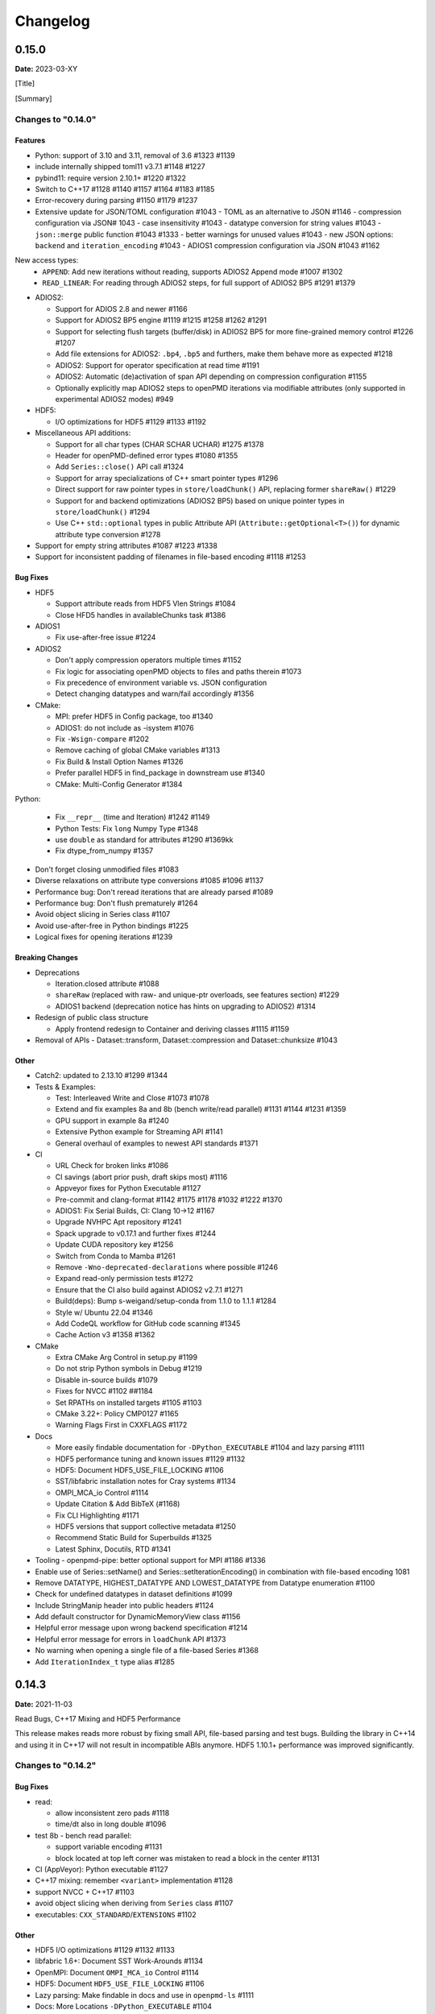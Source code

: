 .. _install-changelog:

Changelog
=========

0.15.0
------
**Date:** 2023-03-XY

[Title]

[Summary]

Changes to "0.14.0"
^^^^^^^^^^^^^^^^^^^

Features
""""""""

- Python: support of 3.10 and 3.11, removal of 3.6 #1323 #1139
- include internally shipped toml11 v3.7.1 #1148 #1227
- pybind11: require version 2.10.1+ #1220 #1322
- Switch to C++17 #1128 #1140 #1157 #1164 #1183 #1185
- Error-recovery during parsing #1150 #1179 #1237
- Extensive update for JSON/TOML configuration #1043
  - TOML as an alternative to JSON #1146
  - compression configuration via JSON# 1043
  - case insensitivity #1043
  - datatype conversion for string values #1043
  - ``json::merge`` public function #1043 #1333
  - better warnings for unused values #1043
  - new JSON options: ``backend`` and ``iteration_encoding`` #1043
  - ADIOS1 compression configuration via JSON #1043 #1162
New access types:
  - ``APPEND``: Add new iterations without reading, supports ADIOS2 Append mode #1007 #1302
  - ``READ_LINEAR``: For reading through ADIOS2 steps, for full support of ADIOS2 BP5 #1291 #1379
- ADIOS2:

  - Support for ADIOS 2.8 and newer #1166
  - Support for ADIOS2 BP5 engine #1119 #1215 #1258 #1262 #1291
  - Support for selecting flush targets (buffer/disk) in ADIOS2 BP5 for more fine-grained memory control #1226 #1207
  - Add file extensions for ADIOS2: ``.bp4``, ``.bp5`` and furthers, make them behave more as expected #1218
  - ADIOS2: Support for operator specification at read time #1191
  - ADIOS2: Automatic (de)activation of span API depending on compression configuration #1155
  - Optionally explicitly map ADIOS2 steps to openPMD iterations via modifiable attributes (only supported in experimental ADIOS2 modes) #949

- HDF5:

  - I/O optimizations for HDF5 #1129 #1133 #1192

- Miscellaneous API additions:

  - Support for all char types (CHAR SCHAR UCHAR) #1275 #1378
  - Header for openPMD-defined error types #1080 #1355
  - Add ``Series::close()`` API call #1324
  - Support for array specializations of C++ smart pointer types #1296
  - Direct support for raw pointer types in ``store/loadChunk()`` API, replacing former ``shareRaw()`` #1229
  - Support for and backend optimizations (ADIOS2 BP5) based on unique pointer types in ``store/loadChunk()`` #1294
  - Use C++ ``std::optional`` types in public Attribute API (``Attribute::getOptional<T>()``) for dynamic attribute type conversion #1278

- Support for empty string attributes #1087 #1223 #1338
- Support for inconsistent padding of filenames in file-based encoding #1118 #1253

Bug Fixes
"""""""""

- HDF5

  - Support attribute reads from HDF5 Vlen Strings #1084
  - Close HFD5 handles in availableChunks task #1386
- ADIOS1

  - Fix use-after-free issue #1224
- ADIOS2

  - Don't apply compression operators multiple times #1152
  - Fix logic for associating openPMD objects to files and paths therein #1073
  - Fix precedence of environment variable vs. JSON configuration
  - Detect changing datatypes and warn/fail accordingly #1356
- CMake:

  - MPI: prefer HDF5 in Config package, too #1340
  - ADIOS1: do not include as -isystem #1076
  - Fix ``-Wsign-compare`` #1202
  - Remove caching of global CMake variables #1313
  - Fix Build & Install Option Names #1326
  - Prefer parallel HDF5 in find_package in downstream use #1340
  - CMake: Multi-Config Generator #1384
Python:

  - Fix ``__repr__`` (time and Iteration) #1242 #1149
  - Python Tests: Fix ``long`` Numpy Type #1348
  - use ``double`` as standard for attributes #1290 #1369kk
  - Fix dtype_from_numpy #1357
- Don't forget closing unmodified files #1083
- Diverse relaxations on attribute type conversions #1085 #1096 #1137
- Performance bug: Don't reread iterations that are already parsed #1089
- Performance bug: Don't flush prematurely #1264
- Avoid object slicing in Series class #1107
- Avoid use-after-free in Python bindings #1225
- Logical fixes for opening iterations #1239

Breaking Changes
""""""""""""""""

- Deprecations

  - Iteration.closed attribute #1088
  - ``shareRaw`` (replaced with raw- and unique-ptr overloads, see features section) #1229
  - ADIOS1 backend (deprecation notice has hints on upgrading to ADIOS2) #1314
- Redesign of public class structure

  - Apply frontend redesign to Container and deriving classes #1115 #1159
- Removal of APIs
  - Dataset::transform, Dataset::compression and Dataset::chunksize #1043

Other
"""""
- Catch2: updated to 2.13.10 #1299 #1344
- Tests & Examples:

  - Test: Interleaved Write and Close #1073 #1078
  - Extend and fix examples 8a and 8b (bench write/read parallel) #1131 #1144 #1231 #1359
  - GPU support in example 8a #1240
  - Extensive Python example for Streaming API #1141
  - General overhaul of examples to newest API standards #1371
- CI

  - URL Check for broken links #1086
  - CI savings (abort prior push, draft skips most) #1116
  - Appveyor fixes for Python Executable #1127
  - Pre-commit and clang-format #1142 #1175 #1178 #1032 #1222 #1370
  - ADIOS1: Fix Serial Builds, CI: Clang 10->12 #1167
  - Upgrade NVHPC Apt repository #1241
  - Spack upgrade to v0.17.1 and further fixes #1244
  - Update CUDA repository key #1256
  - Switch from Conda to Mamba #1261
  - Remove ``-Wno-deprecated-declarations`` where possible #1246
  - Expand read-only permission tests #1272
  - Ensure that the CI also build against ADIOS2 v2.7.1 #1271
  - Build(deps): Bump s-weigand/setup-conda from 1.1.0 to 1.1.1 #1284
  - Style w/ Ubuntu 22.04 #1346
  - Add CodeQL workflow for GitHub code scanning #1345
  - Cache Action v3 #1358 #1362
- CMake

  - Extra CMake Arg Control in setup.py #1199
  - Do not strip Python symbols in Debug #1219
  - Disable in-source builds #1079
  - Fixes for NVCC #1102 ##1184
  - Set RPATHs on installed targets #1105 #1103
  - CMake 3.22+: Policy CMP0127 #1165
  - Warning Flags First in CXXFLAGS #1172
- Docs

  - More easily findable documentation for ``-DPython_EXECUTABLE`` #1104 and lazy parsing #1111
  - HDF5 performance tuning and known issues #1129 #1132
  - HDF5: Document HDF5_USE_FILE_LOCKING #1106
  - SST/libfabric installation notes for Cray systems #1134
  - OMPI_MCA_io Control #1114
  - Update Citation & Add BibTeX (#1168)
  - Fix CLI Highlighting #1171
  - HDF5 versions that support collective metadata #1250
  - Recommend Static Build for Superbuilds #1325
  - Latest Sphinx, Docutils, RTD #1341
- Tooling
  - openpmd-pipe: better optional support for MPI #1186 #1336
- Enable use of Series::setName() and Series::setIterationEncoding() in combination with file-based encoding 1081
- Remove DATATYPE, HIGHEST_DATATYPE AND LOWEST_DATATYPE from Datatype enumeration #1100
- Check for undefined datatypes in dataset definitions #1099
- Include StringManip header into public headers #1124
- Add default constructor for DynamicMemoryView class #1156
- Helpful error message upon wrong backend specification #1214
- Helpful error message for errors in ``loadChunk`` API #1373
- No warning when opening a single file of a file-based Series #1368
- Add ``IterationIndex_t`` type alias #1285


0.14.3
------
**Date:** 2021-11-03

Read Bugs, C++17 Mixing and HDF5 Performance

This release makes reads more robust by fixing small API, file-based parsing and test bugs.
Building the library in C++14 and using it in C++17 will not result in incompatible ABIs anymore.
HDF5 1.10.1+ performance was improved significantly.

Changes to "0.14.2"
^^^^^^^^^^^^^^^^^^^

Bug Fixes
"""""""""

- read:

  - allow inconsistent zero pads #1118
  - time/dt also in long double #1096
- test 8b - bench read parallel:

  - support variable encoding #1131
  - block located at top left corner was mistaken to read a block in the center #1131
- CI (AppVeyor): Python executable #1127
- C++17 mixing: remember ``<variant>`` implementation #1128
- support NVCC + C++17 #1103
- avoid object slicing when deriving from ``Series`` class #1107
- executables: ``CXX_STANDARD``/``EXTENSIONS`` #1102

Other
"""""

- HDF5 I/O optimizations #1129 #1132 #1133
- libfabric 1.6+: Document SST Work-Arounds #1134
- OpenMPI: Document ``OMPI_MCA_io`` Control #1114
- HDF5: Document ``HDF5_USE_FILE_LOCKING`` #1106
- Lazy parsing: Make findable in docs and use in ``openpmd-ls`` #1111
- Docs: More Locations ``-DPython_EXECUTABLE`` #1104
- Spack: No More ``load -r`` #1125
- ``openPMD.hpp``: include auxiliary ``StringManip`` #1124


0.14.2
------
**Date:** 2021-08-17

Various Reader Fixes

This releases fixes regressions in reads, closing files properly, avoiding inefficient parsing and allowing more permissive casts in attribute reads.
(Inofficial) support for HDF5 vlen string reads has been fixed.

Changes to "0.14.1"
^^^^^^^^^^^^^^^^^^^

Bug Fixes
"""""""""

- do not forget to close files #1083
- reading of vector attributes with only one contained value #1085
- do not read iterations if they have already been parsed #1089
- HDF5: fix string vlen attribute reads #1084

Other
"""""

- ``setAttribute``: reject empty strings #1087


0.14.1
------
**Date:** 2021-08-04

ADIOS2 Close Regressions & ADIOS1 Build

Fix a regression with file handling for ADIOS2 when using explicit close logic, especially with interleaved writes to multiple iterations.
Also fix an issue with ADIOS1 builds that potentially picked up headers from older, installed openPMD-api versions.

Changes to "0.14.0"
^^^^^^^^^^^^^^^^^^^

Bug Fixes
"""""""""

- ADIOS2: interleaved writes of iterations with close #1073
- CMake: ADIOS1 includes w/o ``SYSTEM`` #1076


0.14.0
------
**Date:** 2021-07-29

Resize, Dask, openpmd-pipe and new ADIOS2 Iteration Encoding

This release adds support for resizable data sets.
For data-processing, support for Dask (parallel) and Pandas (serial) are added and lazy reader parsing of iterations is now supported.
ADIOS2 adds an experimental variable-based iteration encoding.
An openPMD Series can now be flushed from non-``Series`` objects and write buffers can be requested upfront to avoid unnecessary data copies in some situations.

Changes to "0.13.4"
^^^^^^^^^^^^^^^^^^^

Features
""""""""

- Resizable datasets #829 #1020 #1060 #1063
- lazy parsing of iterations #938
- Expose internal buffers to writers #901
- ``seriesFlush``: Attributable, Writable, Mesh & ParticleSpecies #924 #925
- ADIOS2:

  - Implement new ``variableBased`` iteration encoding #813 #855 #926 #941 #1008
  - Set a default ``QueueLimit`` of 2 in the ADIOS2/SST engine #971
  - Add environment control: ``OPENPMD_ADIOS2_STATS_LEVEL`` #1003
- Conda environment file ``conda.yaml`` added to repo #1004
- CMake: Expose Python LTO Control #980
- HDF5:

  - HDF5 1.12.0 fallback APIs: no wrappers and more portable #1012
  - Empiric for optimal chunk size #916
- Python:

  - ``ParticleSpecies``: Read to ``pandas.DataFrame`` #923
  - ``ParticleSpecies``: Read to ``dask.dataframe`` #935 #951 #956 #958 #959 #1033
  - Dask: Array #952
  - ``pyproject.toml``: build-backend #932
- Tools: add ``openpmd-pipe.py`` command line tool #904 #1062 #1069
- Support for custom geometries #1011
- Default constructors for ``Series`` and ``SeriesIterator`` #955
- Make ``WriteIterations::key_type`` public #999
- ``ParticleSpecies`` & ``RecordComponent`` serialize #963

Bug Fixes
"""""""""

- ADIOS2:

  - ``bp4_steps`` test: actually use ``NullCore`` engine #933
  - Always check the return status of ``IO::Open()`` and ``Engine::BeginStep()`` in ADIOS2 #1017 #1023
  - More obvious error message if datatype cannot be found #1036
  - Don't implicitly open files #1045
  - fix C++17 compilation #1067
- HDF5:

  - Support Parallel HDF5 built w/ CMake #1027
  - ``HDF5Auxiliary``: Check String Sizes #979
- Tests:

  - Check for existence of the correct files in ``ParallelIOtests`` #944
  - FBPIC example filename #950
  - ``CoreTest``: Lambda outside unevaluated context #1057
- ``availableChunks``: improve open logic for early chunk reads #1035 #1045
- CMake:

  - custom copy for dependent files #1016
  - library type control #930
- Fix detection of ``loadChunk()`` calls with wrong type #1022
- Don't flush ``Series`` a second time after throwing an error #1018
- Use ``Series::writeIterations()`` without explicit flushing #1030
- ``Mesh``: ``enable_if`` only floating point APIs #1042
- ``Datatype``: Fix ``std::array`` template #1040
- PkgConfig w/ external variant #1050
- warnings: Unused params and unreachable code #1053 #1055

Other
"""""

- ADIOS2: require version 2.7.0+ #927
- Catch2: 2.13.4+ #940
- pybind11: require version 2.6.2+ #977
- CI:

  - Update & NVHPC #1052
  - ICC/ICPC & ICX/ICPX #870
  - Reintroduce Clang Sanitizer #947
  - Brew Update #970
  - Source Tools Update #978
  - Use specific commit for downloaded samples #1049
  - ``SerialIOTest``: fix CI hang in sanitizer #1054 #1056
- CMake:

  - Require only C-in-CXX MPI component #710
  - Unused setter in ``openpmd_option`` #1015
- Docs:

  - describe high-level concepts #997
  - meaning of ``Writable::written()`` #946
  - ``Iteration::close``/``flush`` fix typo #988
  - ``makeConstant`` & parallel HDF5 #1041
  - ADIOS2 memory usage for various encoding schemes #1009
  - ``dev``-branch centered development #928
  - limit docutils to 0.16, Sphinx to <4.0 #976
  - Sphinx: rsvg converter for LaTeX #1001
  - Update GitHub issue templates #1034
  - Add ``CITATION.cff`` #1070
  - Benchmark 8b: "pack" parameter #1066
  - Move quoted lines from ``IOTasks`` #1061
  - describe iteration encodings #1064
  - describe regexes for showing only attributes or datasets in new ADIOS2 schema #1068
- Tests & Examples:

  - ADIOS2 SST tests: start reader a second after the writer #981
  - ADIOS2 Git sample #1019 #1051
  - Parallel Benchmark (8): 4D is now 3D #1010 #1047
- ``RecordComponent``: Remove unimplemented scaling #954
- MSVC: Proper ``__cplusplus`` macro #919
- Make ``switchType`` more comfortable to use #931
- Split ``Series`` into an internal and an external class #886 #936 #1031 #1065
- Series: ``fileBased`` more consequently throws ``no_such_file_error`` #1059
- Retrieve paths of objects in the openPMD hierarchy #966
- Remove duplicate function declarations #998
- License Header: Update 2021 #922
- Add Dependabot #929
- Update author order for 0.14.0+ #1005
- Download samples: optional directory #1039


0.13.4
------
**Date:** 2021-05-13

Fix AppleClang & DPC++ Build

Fix a missing include that fails builds with Apple's ``clang`` and Intel's ``dpcpp`` compilers.

Changes to "0.13.3"
^^^^^^^^^^^^^^^^^^^

Bug Fixes
"""""""""

- ``Variant.hpp``: ``size_t`` include #972


0.13.3
------
**Date:** 2021-04-09

Fix Various Read Issues

This release fixes various bugs related to reading: a chunk fallback for constant components, skip missing patch records, a backend bug in each ADIOS2 & HDF5, and we made the Python ``load_chunk`` method more robust.

Changes to "0.13.2"
^^^^^^^^^^^^^^^^^^^

Bug Fixes
"""""""""

- ``available_chunks()`` for constant components #942
- Particle Patches: Do not emplace patch records if they don't exist in the file being read #945
- ADIOS2: decay ``ReadWrite`` mode into ``adios2::Mode::Read`` if the file exists #943
- HDF5: fix segfault with libSplash files #962
- Python: fix ``load_chunk`` to temporary #913

Other
"""""

- Sphinx: limit docutils to 0.16
- CI: remove a failing ``find`` command


0.13.2
------
**Date:** 2021-02-02

Fix Patch Read & Python store_chunk

This release fixes a regression with particle patches, related to ``Iteration::open()`` and ``::close()`` functionality.
Also, issues with the Python ``store_chunk`` method are addressed.

Changes to "0.13.1"
^^^^^^^^^^^^^^^^^^^

Bug Fixes
"""""""""

- Read: check whether particle patches are dirty & handle gracefully #909
- Python ``store_chunk``:

  - add support for complex types #915
  - fix a use-after-free with temporary variables #912

Other
"""""

- CMake: hint ``CMAKE_PREFIX_PATH`` as a warning for HDF5 #896


0.13.1
------
**Date:** 2021-01-08

Fix openPMD-ls & Iteration open/close

This release fixes regressions in the series "ls" functionality and tools, related to ``Iteration::open()`` and ``::close()`` functionality.
We also add support to read back complex numbers with JSON.

Changes to "0.13.0"
^^^^^^^^^^^^^^^^^^^

Bug Fixes
"""""""""

- fix ``Iteration::close()`` and ``helper::listSeries``` / ``list_series`` / ``openPMD-ls`` #878 #880 #882 #883 #884
- ``setup.py``: stay with ``Python_EXECUTABLE`` #875
- ``FindPython.cmake``: Avoid overspecifying ``Development.Module`` with CMake 3.18+ #868
- ``ChunkInfo``:

  - fix includes #879
  - tests: adapt ``sourceID`` to handle nondeterministic subfile order #871
- ADIOS1: fix ``Iteration::open()`` #864
- JSON: support complex datatype reads #885
- Docs: fix formatting of first read/write #892

Other
"""""

- bounds check: more readable error message #890
- ADIOS2: add a missing space in an error message #881
- Docs: released pypi wheels include windows #869
- CI:

  - LGTM: fix C++ #873
  - Brew returns non-zero if already installed #877


0.13.0
------
**Date:** 2021-01-03

Streaming Support, Python, Benchmarks

This release adds first support for streaming I/O via ADIOS2's SST engine.
More I/O benchmarks have been added with realistic application load patterns.
Many Python properties for openPMD attributes have been modernized, with slight breaking changes in Iteration and Mesh data order.
This release requires C++14 and adds support for Python 3.9.
With this release, we leave the "alpha" phase of the software and declare "beta" status.

Changes to "0.12.0-alpha"
^^^^^^^^^^^^^^^^^^^^^^^^^

Features
""""""""

- ADIOS2: streaming support (via ADIOS SST) #570
- add ``::availableChunks`` call to record component types #802 #835 #847
- HDF5: control alignment via ``OPENPMD_HDF5_ALIGNMENT`` #830
- JSON configuration on the dataset level #818
- Python

  - attributes as properties in ``Series``, ``Mesh``, ``Iteration``, ... #859
  - add missing python interface (read/write) for ``machine`` #796
  - add ``Record_Component.make_empty()`` #538
- added tests ``8a`` & ``8b`` to do 1D/2D mesh writing and reading #803 #816 #834
- PyPI: support for Windows wheels on ``x86-64`` #853

Bug Fixes
"""""""""

- fix ``Series`` attributes: read defaults #812
- allow reading a file-based series with many iterations without crashing the number of file handles #822 #837
- Python: Fix & replace ``Data_Order`` semantics #850
- ADIOS1:

  - add missing ``CLOSE_FILE`` IO task to parallel backend #785
- ADIOS2:

  - fix engine destruction order, anticipating release 2.7.0 #838
- HDF5:

  - support alternate form of empty records (FBPIC) #849
- Intel ICC (``icpc``):

  - fix export #788
  - fix segfault in ``Iteration`` #789
- fix & support ClangCL on Windows #832
- CMake:

  - Warnings: ICC & root project only #791
  - Warnings: FindADIOS(1).cmake 2.8.12+ #841
  - Warnings: less verbose on Windows #851

Other
"""""

- switched to "beta" status: dropping the version ``-suffix``
- switch to C++14 #825 #826 #836
- CMake:

  - require version 3.15.0+ #857
  - re-order dependency checks #810
- Python: support 3.6 - 3.9 #828
- NLohmann-JSON dependency updated to 3.9.1+ #839
- pybind11 dependency updated 2.6.1+ #857
- ADIOS2:

  - less verbose about missing boolean helper attributes #801
  - turn off statistics (Min/Max) #831
- HDF5: better status checks & error messages #795
- Docs:

  - release cibuildwheel example #775
  - ``Iteration::close()`` is MPI-collective #779
  - overview compression ADIOS2 #781
  - add comment on ``lib64/`` #793
  - typo in description for ADIOS1 #797
  - conda: recommend fresh environment #799
  - Sphinx/rst: fix warnings #809
  - first read: slice example #819
- CI:

  - Travis -> GH Action #823 #827
  - remove Cygwin #820
  - sanitize only project (temporarily disabled) #800
  - update LGTM environment #844
  - clang-tidy updates #843
  - set oldest supported macOS #854
- Tests:

  - add HiPACE parallel I/O pattern #842 #848
  - cover FBPIC empty HDF5 #849
- Internal: add ``Optional`` based on ``variantSrc::variant`` #806


0.12.0-alpha
------------
**Date:** 2020-09-07

Complex Numbers, Close & Backend Options

This release adds data type support for complex numbers, allows to close iterations and adds first support for backend configuration options (via JSON), which are currently implemented for ADIOS2.
Further installation options have been added (homebrew and CLI tool support with pip).
New free standing functions and macro defines are provided for version checks.

Changes to "0.11.1-alpha"
^^^^^^^^^^^^^^^^^^^^^^^^^

Features
""""""""

- ``Record(Component)``: ``scalar()``, ``constant()``, ``empty()`` #711
- Advanced backend configuration via JSON #569 #733
- Support for complex floating point types #639
- Functionality to close an iteration (and associated files) #746
- Python:

  - ``__init__.py`` facade #720
  - add ``Mesh_Record_Component.position`` read-write property #713
  - add ``openpmd-ls`` tool in ``pip`` installs and as module #721 #724
  - more idiomatic unit properties #735
  - add ``file_extensions`` property #768
- CD:

  - homebrew: add Formula (OSX/Linux) #724 #725
  - PyPI: autodeploy wheels (OSX/Linux) #716 #719
- version compare macro #747
- ``getFileExtensions`` function #768
- Spack environment file ``spack.yaml`` added to repo #737
- ``openpmd-ls``: add ``-v, --version`` option #771

Bug Fixes
"""""""""

- ``flush()`` exceptions in ``~Series``/``~..IOHandler`` do not abort anymore #709
- ``Iteration``/``Attributable`` assignment operator left object in invalid state #769
- ``Datatype.hpp``: add missing include #764
- readme: python example syntax was broken and outdated #722
- examples:

  - fix ``"weighting"`` record attribute (ED-PIC) #728
  - fix & validate all created test/example files #738 #739
- warnings:

  - ``listSeries``: unused params in try-catch #707
  - fix Doxygen 1.18.8 and 1.18.20 warnings #766
  - extended write example: remove MSVC warning #752

Other
"""""

- CMake: require version 3.12.0+ #755
- ADIOS2: require version 2.6.0+ #754
- separate header for export macros #704
- rename ``AccessType``/``Access_Type`` to ``Access`` #740 #743 #744
- CI & tests:

  - migration to travis-ci.com / GitHub app #703
  - migrate to GitHub checkout action v2 #712
  - fix OSX numpy install #714
  - move ``.travis/`` to ``.github/ci/`` #715
  - move example file download scripts to ``share/openPMD/`` #715
  - add GCC 9.3 builds #723
  - add Cygwin builds #727
  - add Clang 10.0 builds #759
  - migrate Spack to use AppleClang #758
  - style check scripts: ``eval``-uable #757
  - new Spack external package syntax #760
  - python tests: ``testAttributes`` JSON backend coverage #767
- ``listSeries``: remove unused parameters in try-catch #706
- safer internal ``*dynamic_cast`` of pointers #745
- CMake: subproject inclusion cleanup #751
- Python: remove redundant move in container #753
- read example: show particle load #706
- Record component: fix formatting #763
- add ``.editorconfig`` file #762
- MPI benchmark: doxygen params #653


0.11.1-alpha
------------
**Date:** 2020-03-24

HDF5-1.12, Azimuthal Examples & Tagfile

This release adds support for the latest HDF5 release.
Also, we add versioned Doxygen and a tagfile for external docs to our online manual.

Changes to "0.11.0-alpha"
^^^^^^^^^^^^^^^^^^^^^^^^^

Features
""""""""

- HDF5: Support 1.12 release #696
- Doxygen: per-version index in Sphinx pages #697

Other
"""""

- Examples:

  - document azimuthal decomposition read/write #678
  - better example namespace alias (io) #698
- Docs: update API detail pages #699


0.11.0-alpha
------------
**Date:** 2020-03-05

Robust Independent I/O

This release improves MPI-parallel I/O with HDF5 and ADIOS.
ADIOS2 is now the default backend for handing ``.bp`` files.

Changes to "0.10.3-alpha"
^^^^^^^^^^^^^^^^^^^^^^^^^

Features
""""""""

- ADIOS2:

  - new default for ``.bp`` files (over ADIOS1) #676
  - expose engine #656
- HDF5: ``OPENPMD_HDF5_INDEPENDENT=ON`` is now default in parallel I/O #677
- defaults for ``date`` and software base attributes #657
- ``Series::setSoftware()`` add second argument for version #657
- free standing functions to query the API version and feature variants at runtime #665
- expose ``determineFormat`` and ``suffix`` functions #684
- CLI: add ``openpmd-ls`` tool #574

Bug Fixes
"""""""""

- ``std::ostream& operator<<`` overloads are not declared in namespace ``std`` anymore #662
- ADIOS1:

  - ensure creation of files that only contain attributes #674
  - deprecated in favor of ADIOS2 backend #676
  - allow non-collective ``storeChunk()`` calls with multiple iterations #679
- Pip: work-around setuptools/CMake bootstrap issues on some systems #689

Other
"""""

- deprecated ``Series::setSoftwareVersion``: set the version with the second argument of ``setSoftware()`` #657
- ADIOS2: require version 2.5.0+ #656
- nvcc:

  - warning missing ``erase`` overload of ``Container`` child classes #648
  - warning on unreachable code #659
  - MPark.Variant: update C++14 hotfix #618 to upstream version #650
- docs:

  - typo in Python example for first read #649
  - remove all Doxygen warnings and add to CI #654
  - backend feature matrix #661
  - document CMake's ``FetchContent`` feature for developers #667
  - more notes on HDF5 & ADIOS1 #685
- migrate static checks for python code to GitHub actions #660
- add MPICH tests to CI #670
- ``Attribute`` constructor: move argument into place #663
- Spack: ADIOS2 backend now enabled by default #664 #676
- add independent HDF5 write test to CI #669
- add test of multiple active ``Series`` #686


0.10.3-alpha
------------
**Date:** 2019-12-22

Improved HDF5 Handling

More robust HDF5 file handling and fixes of local includes for more isolated builds.

Changes to "0.10.2-alpha"
^^^^^^^^^^^^^^^^^^^^^^^^^

Bug Fixes
"""""""""

- Source files: fix includes #640
- HDF5: gracefully handle already open files #643

Other
"""""

- Better handling of legacy libSplash HDF5 files #641
- new contributors #644


0.10.2-alpha
------------
**Date:** 2019-12-17

Improved Error Messages

Thrown errors are now prefixed by the backend in use and ADIOS1 series reads are more robust.

Changes to "0.10.1-alpha"
^^^^^^^^^^^^^^^^^^^^^^^^^

Bug Fixes
"""""""""

- Implement assignment operators for: ``IOTask``, ``Mesh``, ``Iteration``, ``BaseRecord``, ``Record`` #628
- Missing ``virtual`` destructors added #632

Other
"""""

- Backends: Prefix Error Messages #634
- ADIOS1: Skip Invalid Scalar Particle Records #635


0.10.1-alpha
------------
**Date:** 2019-12-06

ADIOS2 Open Speed and NVCC Fixes

This releases improves the initial time spend when parsing data series with the ADIOS2 backend.
Compile problems when using the CUDA NVCC compiler in downstream projects have been fixed.
We adopted a Code of Conduct in openPMD.

Changes to "0.10.0-alpha"
^^^^^^^^^^^^^^^^^^^^^^^^^

Features
""""""""

- C++: add ``Container::contains`` method #622

Bug Fixes
"""""""""

- ADIOS2:

  - fix C++17 build #614
  - improve initial open speed of series #613
- nvcc:

  - ignore export of ``enum class Operation`` #617
  - fix C++14 build #618

Other
"""""

- community:

  - code of conduct added #619
  - all contributors listed in README #621
- ``manylinux2010`` build automation updated for Python 3.8 #615


0.10.0-alpha
------------
**Date:** 2019-11-14

ADIOS2 Preview, Python & MPI Improved

This release adds a first (preview) implementation of ADIOS2 (BP4).
Python 3.8 support as well as improved pip builds on macOS and Windows have been added.
ADIOS1 and HDF5 now support non-collective (independent) store and load operations with MPI.
More HPC compilers, such as IBM XL, ICC and PGI have been tested.
The manual has been improved with more details on APIs, examples, installation and backends.

Changes to "0.9.0-alpha"
^^^^^^^^^^^^^^^^^^^^^^^^

Features
""""""""

- ADIOS2: support added (v2.4.0+) #482 #513 #530 #568 #572 #573 #588 #605
- HDF5: add ``OPENPMD_HDF5_INDEPENDENT`` for non-collective parallel I/O #576
- Python:

  - Python 3.8 support #581
  - support empty datasets via ``Record_Component.make_empty`` #538
- pkg-config: add ``static`` variable (``true``/``false``) to ``openPMD.pc`` package #580

Bug Fixes
"""""""""

- Clang: fix pybind11 compile on older releases, such as AppleClang 7.3-9.0, Clang 3.9 #543
- Python:

  - OSX: fix ``dlopen`` issues due to missing ``@loader_path`` with ``pip``/``setup.py`` #595
  - Windows: fix a missing ``DLL`` issue by building static with ``pip``/``setup.py`` #602
  - import ``mpi4py`` first (MPICH on OSX issue) #596
  - skip examples using HDF5 if backend is missing #544
  - fix a variable shadowing in ``Mesh`` #582
  - add missing ``.unit_dimension`` for records #611
- ADIOS1: fix deadlock in MPI-parallel, non-collective calls to ``storeChunk()`` #554
- xlC 16.1: work-around C-array initializer parsing issue #547
- icc 19.0.0 and PGI 19.5: fix compiler ID identification #548
- CMake: fix false-positives in ``FindADIOS.cmake`` module #609
- Series: throws an error message if no file ending is specified #610

Other
"""""

- Python: improve ``pip`` install instructions #594 #600
- PGI 19.5: fix warning ``static constexpr: storage class first`` #546
- JSON:

  - the backend is now always enabled #564 #587
  - NLohmann-JSON dependency updated to 3.7.0+ #556
- gitignore: generalize CLion, more build dirs #549 #552
- fix clang-tidy warnings: ``strcmp`` and modernize ``auto``, ``const`` correctness #551 #560
- ``ParallelIOTest``: less code duplication #553
- Sphinx manual:

  - PDF Chapters #557
  - draft for the API architecture design #186
  - draft for MPI data and collective contract in API usage #583
  - fix tables & missing examples #579
  - "first write" explains ``unitDimension`` #592
  - link to datasets used in examples #598
  - fix minor formatting and include problems #608
- README:

  - add authors and acknowledgements #566
  - correct a typo #584
  - use ``$(which python3)`` for CMake Python option #599
  - update ADIOS homepage & CMake #604
- Travis CI:

  - speedup dependency build #558
  - ``-Werror`` only in build phase #565


0.9.0-alpha
-----------
**Date:** 2019-07-25

Improved Builds and Packages

This release improves PyPI releases with proper declaration of build dependencies (use pip 19.0+).
For ``Makefile``-based projects, an ``openPMD.pc`` file to be used with ``pkg-config`` is added on install.
``RecordComponent`` now supports a ``makeEmpty`` method to write a zero-extent, yet multi-dimensional record component.
We are now building as shared library by default.

Changes to "0.8.0-alpha"
^^^^^^^^^^^^^^^^^^^^^^^^

Features
""""""""

- C++: support empty datasets via ``RecordComponent::makeEmpty`` #528 #529
- CMake:

  - build a shared library by default #506
  - generate ``pkg-config`` ``.pc`` file #532 #535 #537
- Python:

  - ``manylinux2010`` wheels for PyPI #523
  - add ``pyproject.toml`` for build dependencies (PEP-518) #527

Bug Fixes
"""""""""

- MPark.Variant: work-around missing version bump #504
- linker error concerning ``Mesh::setTimeOffset`` method template #511
- remove dummy dataset writing from ``RecordComponent::flush()`` #528
- remove dummy dataset writing from ``PatchRecordComponent::flush`` #512
- allow flushing before defining ``position`` and ``positionOffset`` components of particle species #518 #519
- CMake:

  - make install paths cacheable on Windows #521
  - HDF5 linkage is private #533
- warnings:

  - unused variable in JSON backend #507
  - MSVC: Warning DLL Interface STDlib #508

Other
"""""

- increase pybind11 dependency to 2.3.0+ #525
- GitHub:

  - auto-add labels #515
  - issue template for install issues #526
  - update badges #522
- docs:

  - link parallel python examples in manual #499
  - improved Doxygen parsing for all backends #500
  - fix typos #517


0.8.0-alpha
-----------
**Date:** 2019-03-09

Python mpi4py and Slice Support

We implemented MPI support for the Python frontend via ``mpi4py`` and added ``[]``-slice access to ``Record_Component`` loads and stores.
A bug requiring write permissions for read-only series was fixed and memory provided by users is now properly checked for being contiguous.
Introductory chapters in the manual have been greatly extended.

Changes to "0.7.1-alpha"
^^^^^^^^^^^^^^^^^^^^^^^^

Features
""""""""

- Python:

  - mpi4py support added #454
  - slice protocol for record component #458

Bug Fixes
"""""""""

- do not require write permissions to open ``Series`` read-only #395
- loadChunk: re-enable range/extent checks for adjusted ranges #469
- Python: stricter contiguous check for user-provided arrays #458
- CMake tests as root: apply OpenMPI flag only if present #456

Other
"""""

- increase pybind11 dependency to 2.2.4+ #455
- Python: remove (inofficial) bindings for 2.7 #435
- CMake 3.12+: apply policy ``CMP0074`` for ``<Package>_ROOT`` vars #391 #464
- CMake: Optional ADIOS1 Wrapper Libs #472
- MPark.Variant: updated to 1.4.0+ #465
- Catch2: updated to 2.6.1+ #466
- NLohmann-JSON: updated to 3.5.0+ #467
- Docs:

  - PyPI install method #450 #451 #497
  - more info on MPI #449
  - new "first steps" section #473 #478
  - update invasive test info #474
  - more info on ``Access`` #483
  - improved MPI-parallel write example #496


0.7.1-alpha
-----------
**Date:** 2018-01-23

Bug Fixes in Multi-Platform Builds

This release fixes several issues on OSX, during cross-compile and with modern compilers.

Changes to "0.7.0-alpha"
^^^^^^^^^^^^^^^^^^^^^^^^

Bug Fixes
"""""""""

- fix compilation with C++17 for python bindings #438
- ``FindADIOS.cmake``: Cross-Compile Support #436
- ADIOS1: fix runtime crash with libc++ (e.g. OSX) #442

Other
"""""

- CI: clang libc++ coverage #441 #444
- Docs:

  - additional release workflows for maintainers #439
  - ADIOS1 backend options in manual #440
  - updated Spack variants #445


0.7.0-alpha
-----------
**Date:** 2019-01-11

JSON Support, Interface Simplification and Stability

This release introduces serial JSON (``.json``) support.
Our API has been unified with slight breaking changes such as a new Python module name (``import openpmd_api`` from now on) as well as re-ordered ``store/loadChunk`` argument orders.
Please see our new "upgrade guide" section in the manual how to update existing scripts.
Additionally, many little bugs have been fixed.
Official Python 3.7 support and a parallel benchmark example have been added.

Changes to "0.6.3-alpha"
^^^^^^^^^^^^^^^^^^^^^^^^

Features
""""""""

- C++:

  - ``storeChunk`` argument order changed, defaults added #386 #416
  - ``loadChunk`` argument order changed, defaults added #408
- Python:

  - ``import openPMD`` renamed to ``import openpmd_api`` #380 #392
  - ``store_chunk`` argument order changed, defaults added #386
  - ``load_chunk`` defaults added #408
  - works with Python 3.7 #376
  - setup.py for sdist #240
- Backends: JSON support added #384 #393 #338 #429
- Parallel benchmark added #346 #398 #402 #411

Bug Fixes
"""""""""

- spurious MPI C++11 API usage in ParallelIOTest removed #396
- spurious symbol issues on OSX #427
- ``new []``/``delete`` mismatch in ParallelIOTest #422
- use-after-free in SerialIOTest #409
- fix ODR issue in ADIOS1 backend corrupting the ``AbstractIOHandler`` vtable #415
- fix race condition in MPI-parallel directory creation #419
- ADIOS1: fix use-after-free in parallel I/O method options #421

Other
"""""

- modernize ``IOTask``'s ``AbstractParameter`` for slice safety #410
- Docs: upgrade guide added #385
- Docs: python particle writing example #430
- CI: GCC 8.1.0 & Python 3.7.0 #376
- CI: (re-)activate Clang-Tidy #423
- IOTask: init all parameters' members #420
- KDevelop project files to ``.gitignore`` #424
- C++:

  - ``Mesh``'s ``setAxisLabels|GridSpacing|GridGlobalOffset`` passed as ``const &`` #425
- CMake:

  - treat third party libraries properly as ``IMPORTED`` #389 #403
  - Catch2: separate implementation and tests #399 #400
  - enable check for more warnings #401


0.6.3-alpha
-----------
**Date:** 2018-11-12

Reading Varying Iteration Padding Reading

Support reading series with varying iteration padding (or no padding at all) as currently used in PIConGPU.

Changes to "0.6.2-alpha"
^^^^^^^^^^^^^^^^^^^^^^^^

Bug Fixes
"""""""""

- support reading series with varying or no iteration padding in filename #388


0.6.2-alpha
-----------
**Date:** 2018-09-25

Python Stride: Regression

A regression in the last fix for python strides made the relaxation not efficient for 2-D and higher.

Changes to "0.6.1-alpha"
^^^^^^^^^^^^^^^^^^^^^^^^

Bug Fixes
"""""""""

- Python: relax strides further


0.6.1-alpha
-----------
**Date:** 2018-09-24

Relaxed Python Stride Checks

Python stride checks have been relaxed and one-element n-d arrays are allowed for scalars.

Changes to "0.6.0-alpha"
^^^^^^^^^^^^^^^^^^^^^^^^

Bug Fixes
"""""""""

- Python:

  - stride check too strict #369
  - allow one-element n-d arrays for scalars in ``store``, ``make_constant`` #314

Other
"""""

- dependency change: Catch2 2.3.0+
- Python: add extended write example #314


0.6.0-alpha
-----------
**Date:** 2018-09-20

Particle Patches Improved, Constant Scalars and Python Containers Fixed

Scalar records properly support const-ness.
The Particle Patch load interface was changed, loading now all patches at once, and Python bindings are available.
Numpy ``dtype`` is now a first-class citizen for Python ``Datatype`` control, being accepted and returned instead of enums.
Python lifetime in garbage collection for containers such as ``meshes``, ``particles`` and ``iterations`` is now properly implemented.

Changes to "0.5.0-alpha"
^^^^^^^^^^^^^^^^^^^^^^^^

Features
""""""""

- Python:

  - accept & return ``numpy.dtype`` for ``Datatype`` #351
  - better check for (unsupported) numpy array strides #353
  - implement ``Record_Component.make_constant`` #354
  - implement ``Particle_Patches`` #362
- comply with runtime constraints w.r.t. ``written`` status #352
- load at once ``ParticlePatches.load()`` #364

Bug Fixes
"""""""""

- dataOrder: mesh attribute is a string #355
- constant scalar Mesh Records: reading corrected #358
- particle patches: stricter ``load( idx )`` range check #363, then removed in #364
- Python: lifetime of ``Iteration.meshes/particles`` and ``Series.iterations`` members #354

Other
"""""

- test cases for mixed constant/non-constant Records #358
- examples: close handles explicitly #359 #360

0.5.0-alpha
-----------
**Date:** 2018-09-17

Refactored Type System

The type system for ``Datatype::``s was refactored.
Integer types are now represented by ``SHORT``, ``INT``, ``LONG`` and ``LONGLONG`` as fundamental C/C++ types.
Python support enters "alpha" stage with fixed floating point storage and ``Attribute`` handling.

Changes to "0.4.0-alpha"
^^^^^^^^^^^^^^^^^^^^^^^^

Features
""""""""

- Removed ``Datatype::INT32`` types with ``::SHORT``, ``::INT`` equivalents #337
- ``Attribute::get<...>()`` performs a ``static_cast`` now #345

Bug Fixes
"""""""""

- Refactor type system and ``Attribute`` set/get

  - integers #337
  - support ``long double`` reads on MSVC #184
- ``setAttribute``: explicit C-string handling #341
- ``Dataset``: ``setCompression`` warning and error logic #326
- avoid impact on unrelated classes in invasive tests #324
- Python

  - single precision support: ``numpy.float`` is an alias for ``builtins.float`` #318 #320
  - ``Dataset`` method namings to underscores #319
  - container namespace ambiguity #343
  - ``set_attribute``: broken numpy, list and string support #330

Other
"""""

- CMake: invasive tests not enabled by default #323
- ``store_chunk``: more detailed type mismatch error #322
- ``no_such_file_error`` & ``no_such_attribute_error``: remove c-string constructor #325 #327
- add virtual destructor to ``Attributable`` #332
- Python: Numpy 1.15+ required #330


0.4.0-alpha
-----------
**Date:** 2018-08-27

Improved output handling

Refactored and hardened for ``fileBased`` output.
Records are not flushed before the ambiguity between scalar and vector records are resolved.
Trying to write globally zero-extent records will throw gracefully instead of leading to undefined behavior in backends.

Changes to "0.3.1-alpha"
^^^^^^^^^^^^^^^^^^^^^^^^

Features
""""""""

- do not assume record structure prematurely #297
- throw in (global) zero-extent dataset creation and write #309

Bug Fixes
"""""""""

- ADIOS1 ``fileBased`` IO #297
- ADIOS2 stub header #302
- name sanitization in ADIOS1 and HDF5 backends #310

Other
"""""

- CI updates: #291

  - measure C++ unit test coverage with coveralls
  - clang-format support
  - clang-tidy support
  - include-what-you-use support #291 export headers #300
  - OSX High Sierra support #301
  - individual cache per build # 303
  - readable build names #308
- remove superfluous whitespaces #292
- readme: openPMD is for scientific data #294
- ``override`` implies ``virtual`` #293
- spack load: ``-r`` #298
- default constructors and destructors #304
- string pass-by-value #305
- test cases with 0-sized reads & writes #135


0.3.1-alpha
-----------
**Date:** 2018-07-07

Refined fileBased Series & Python Data Load

A specification for iteration padding in filenames for ``fileBased`` series is introduced.
Padding present in read iterations is detected and conserved in processing.
Python builds have been simplified and python data loads now work for both meshes and particles.

Changes to "0.3.0-alpha"
^^^^^^^^^^^^^^^^^^^^^^^^

Features
""""""""

- CMake:

  - add ``openPMD::openPMD`` alias for full-source inclusion #277
  - include internally shipped pybind11 v2.2.3 #281
  - ADIOS1: enable serial API usage even if MPI is present #252 #254
- introduce detection and specification ``%0\d+T`` of iteration padding #270
- Python:

  - add unit tests #249
  - expose record components for particles #284

Bug Fixes
"""""""""

- improved handling of ``fileBased`` Series and ``READ_WRITE`` access
- expose ``Container`` constructor as ``protected`` rather than ``public`` #282
- Python:

  - return actual data in ``load_chunk`` #286

Other
"""""

- docs:

  - improve "Install from source" section #274 #285
  - Spack python 3 install command #278


0.3.0-alpha
-----------
**Date:** 2018-06-18

Python Attributes, Better FS Handling and Runtime Checks

This release exposes openPMD attributes to Python.
A new independent mechanism for verifying internal conditions is now in place.
Filesystem support is now more robust on varying directory separators.

Changes to "0.2.0-alpha"
^^^^^^^^^^^^^^^^^^^^^^^^

Features
""""""""

- CMake: add new ``openPMD_USE_VERIFY`` option #229
- introduce ``VERIFY`` macro for pre-/post-conditions that replaces ``ASSERT`` #229 #260
- serial Singularity container #236
- Python:

  - expose attributes #256 #266
  - use lists for offsets & extents #266
- C++:

  - ``setAttribute`` signature changed to const ref #268

Bug Fixes
"""""""""

- handle directory separators platform-dependent #229
- recursive directory creation with existing base #261
- ``FindADIOS.cmake``: reset on multiple calls #263
- ``SerialIOTest``: remove variable shadowing #262
- ADIOS1: memory violation in string attribute writes #269

Other
"""""

- enforce platform-specific directory separators on user input #229
- docs:

  - link updates to https #259
  - minimum MPI version #251
  - title updated #235
- remove MPI from serial ADIOS interface #258
- better name for scalar record in examples #257
- check validity of internally used pointers #247
- various CI updates #246 #250 #261


0.2.0-alpha
-----------
**Date:** 2018-06-11

Initial Numpy Bindings

Adds first bindings for record component reading and writing.
Fixes some minor CMake issues.

Changes to "0.1.1-alpha"
^^^^^^^^^^^^^^^^^^^^^^^^

Features
""""""""

- Python: first NumPy bindings for record component chunk store/load #219
- CMake: add new ``BUILD_EXAMPLES`` option #238
- CMake: build directories controllable #241

Bug Fixes
"""""""""

- forgot to bump ``version.hpp``/``__version__`` in last release
- CMake: Overwritable Install Paths #237


0.1.1-alpha
-----------
**Date:** 2018-06-07

ADIOS1 Build Fixes & Less Flushes

We fixed build issues with the ADIOS1 backend.
The number of performed flushes in backends was generally minimized.

Changes to "0.1.0-alpha"
^^^^^^^^^^^^^^^^^^^^^^^^

Bug Fixes
"""""""""

- SerialIOTest: ``loadChunk`` template missing for ADIOS1 #227
- prepare running serial applications linked against parallel ADIOS1 library #228

Other
"""""

- minimize number of flushes in backend #212


0.1.0-alpha
-----------
**Date:** 2018-06-06

This is the first developer release of openPMD-api.

Both HDF5 and ADIOS1 are implemented as backends with serial and parallel I/O support.
The C++11 API is considered alpha state with few changes expected to come.
We also ship an unstable preview of the Python3 API.
